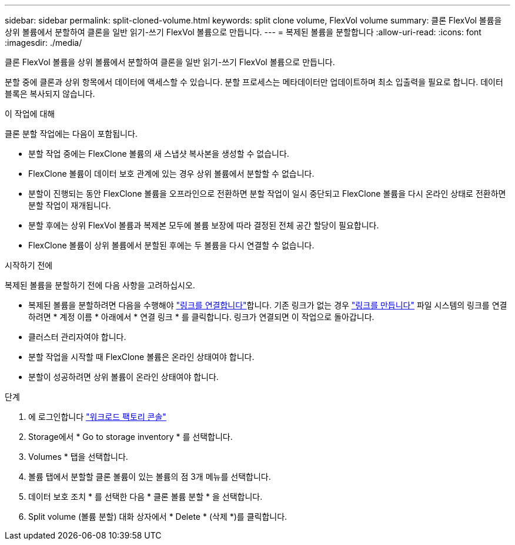 ---
sidebar: sidebar 
permalink: split-cloned-volume.html 
keywords: split clone volume, FlexVol volume 
summary: 클론 FlexVol 볼륨을 상위 볼륨에서 분할하여 클론을 일반 읽기-쓰기 FlexVol 볼륨으로 만듭니다. 
---
= 복제된 볼륨을 분할합니다
:allow-uri-read: 
:icons: font
:imagesdir: ./media/


[role="lead"]
클론 FlexVol 볼륨을 상위 볼륨에서 분할하여 클론을 일반 읽기-쓰기 FlexVol 볼륨으로 만듭니다.

분할 중에 클론과 상위 항목에서 데이터에 액세스할 수 있습니다. 분할 프로세스는 메타데이터만 업데이트하며 최소 입출력을 필요로 합니다. 데이터 블록은 복사되지 않습니다.

.이 작업에 대해
클론 분할 작업에는 다음이 포함됩니다.

* 분할 작업 중에는 FlexClone 볼륨의 새 스냅샷 복사본을 생성할 수 없습니다.
* FlexClone 볼륨이 데이터 보호 관계에 있는 경우 상위 볼륨에서 분할할 수 없습니다.
* 분할이 진행되는 동안 FlexClone 볼륨을 오프라인으로 전환하면 분할 작업이 일시 중단되고 FlexClone 볼륨을 다시 온라인 상태로 전환하면 분할 작업이 재개됩니다.
* 분할 후에는 상위 FlexVol 볼륨과 복제본 모두에 볼륨 보장에 따라 결정된 전체 공간 할당이 필요합니다.
* FlexClone 볼륨이 상위 볼륨에서 분할된 후에는 두 볼륨을 다시 연결할 수 없습니다.


.시작하기 전에
복제된 볼륨을 분할하기 전에 다음 사항을 고려하십시오.

* 복제된 볼륨을 분할하려면 다음을 수행해야 link:manage-links.html["링크를 연결합니다"]합니다. 기존 링크가 없는 경우 link:create-link.html["링크를 만듭니다"] 파일 시스템의 링크를 연결하려면 * 계정 이름 * 아래에서 * 연결 링크 * 를 클릭합니다. 링크가 연결되면 이 작업으로 돌아갑니다.
* 클러스터 관리자여야 합니다.
* 분할 작업을 시작할 때 FlexClone 볼륨은 온라인 상태여야 합니다.
* 분할이 성공하려면 상위 볼륨이 온라인 상태여야 합니다.


.단계
. 에 로그인합니다 link:https://console.workloads.netapp.com/["워크로드 팩토리 콘솔"^]
. Storage에서 * Go to storage inventory * 를 선택합니다.
. Volumes * 탭을 선택합니다.
. 볼륨 탭에서 분할할 클론 볼륨이 있는 볼륨의 점 3개 메뉴를 선택합니다.
. 데이터 보호 조치 * 를 선택한 다음 * 클론 볼륨 분할 * 을 선택합니다.
. Split volume (볼륨 분할) 대화 상자에서 * Delete * (삭제 *)를 클릭합니다.

